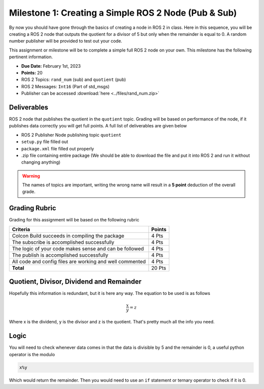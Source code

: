 Milestone 1: Creating a Simple ROS 2 Node (Pub & Sub)
=====================================================

By now you should have gone through the basics of creating a node in ROS 2 in class. Here in this sequence, you will be creating a 
ROS 2 node that outputs the quotient for a divisor of 5 but only when the remainder is equal to 0. A random number publisher will be provided to test out your code.

This assignment or milestone will be to complete a simple full ROS 2 node on your own. This milestone has the following pertinent information.

* **Due Date:** February 1st, 2023
* **Points:** 20
* ROS 2 Topics: ``rand_num`` (sub) and ``quotient`` (pub)
* ROS 2 Messages: ``Int16`` (Part of std_msgs)
* Publisher can be accessed :download:`here <../files/rand_num.zip>`

Deliverables
^^^^^^^^^^^^
ROS 2 node that publishes the quotient in the ``quotient`` topic. Grading will be based on performance of the node, if it publishes data correctly you will get full points. A full list of deliverables are given below

* ROS 2 Publisher Node publishing topic ``quotient``
* ``setup.py`` file filled out
* ``package.xml`` file filled out properly
* .zip file containing entire package (We should be able to download the file and put it into ROS 2 and run it without changing anything)
  
.. warning:: The names of topics are important, writing the wrong name will result in a **5 point** deduction of the overall grade.

Grading Rubric
^^^^^^^^^^^^^^
Grading for this assignment will be based on the following rubric

+--------------------------------------------------------+---------+
| Criteria                                               | Points  |
+========================================================+=========+
| Colcon Build succeeds in compiling the package         | 4 Pts   |
+--------------------------------------------------------+---------+
| The subscribe is accomplished successfully             | 4 Pts   |
+--------------------------------------------------------+---------+
| The logic of your code makes sense and can be followed | 4 Pts   |
+--------------------------------------------------------+---------+
|The publish is accomplished successfully                | 4 Pts   |
+--------------------------------------------------------+---------+
|All code and config files are working and well commented| 4 Pts   |
+--------------------------------------------------------+---------+
| **Total**                                              | 20 Pts  |
+--------------------------------------------------------+---------+

Quotient, Divisor, Dividend and Remainder
^^^^^^^^^^^^^^^^^^^^^^^^^^^^^^^^^^^^^^^^^
Hopefully this information is redundant, but it is here any way. The equation to be used is as follows

.. math::
    \dfrac{x}{y} = z

Where x is the dividend, y is the divisor and z is the quotient. That's pretty much all the info you need.

Logic
^^^^^
You will need to check whenever data comes in that the data is divisible by 5 and the remainder is 0, a useful python operator is the modulo

.. code-block:: python

    x%y

Which would return the remainder. Then you would need to use an ``if`` statement or ternary operator to check if it is 0.



